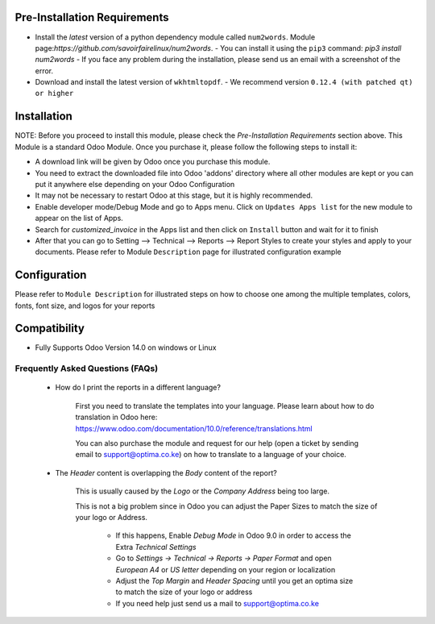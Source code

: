 
Pre-Installation Requirements
------------------------------

- Install the `latest` version of a python dependency module called ``num2words``. Module page:`https://github.com/savoirfairelinux/num2words`. 
  - You can install it using the ``pip3`` command: `pip3 install num2words`
  - If you face any problem during the installation, please send us an email with a screenshot of the error.

- Download and install the latest version of ``wkhtmltopdf``. 
  - We recommend version ``0.12.4 (with patched qt) or higher`` 


Installation
--------------

NOTE: Before you proceed to install this module, please check the `Pre-Installation Requirements` section above.
This Module is a standard Odoo Module. Once you purchase it, please follow the following steps to install it:

- A download link will be given by Odoo once you purchase this module.

- You need to extract the downloaded file into Odoo 'addons' directory where all other modules are kept or you can put it anywhere else depending on your Odoo Configuration

- It may not be necessary to restart Odoo at this stage, but it is highly recommended.

- Enable developer mode/Debug Mode and go to Apps menu. Click on ``Updates Apps list`` for the new module to appear on the list of Apps. 

- Search for `customized_invoice` in the Apps list and then  click on ``Install`` button and wait for it to finish

- After that you can go to Setting --> Technical --> Reports --> Report Styles to create your styles and apply to your documents. Please refer to Module ``Description`` page for illustrated configuration example


Configuration
---------------
Please refer to ``Module Description`` for illustrated steps on how to choose one among the multiple templates, colors, fonts, font size, and logos for your reports



Compatibility
------------

- Fully Supports Odoo Version 14.0 on windows or Linux


Frequently Asked Questions (FAQs)
===========================================

 - How do I print the reports in a different language?

        First you need to translate the templates into your language. Please learn about how to do translation in Odoo here: https://www.odoo.com/documentation/10.0/reference/translations.html

        You can also purchase the module and request for our help (open a ticket by sending email to support@optima.co.ke) on how to translate to a language of your choice.



 - The `Header` content is overlapping the `Body` content of the report?

	
	This is usually caused by the `Logo` or the `Company Address` being too large.

	This is not a big problem since in Odoo you can adjust the Paper Sizes to match the size of your logo or Address.

		- If this happens, Enable `Debug Mode` in Odoo 9.0 in order to access the Extra `Technical Settings` 

		- Go to `Settings -> Technical -> Reports -> Paper Format` and open `European A4` or `US letter` depending on your region or localization

		- Adjust the `Top Margin` and `Header Spacing` until you get an optima size to match the size of your logo or address

                - If you need help just send us a mail to support@optima.co.ke
 
